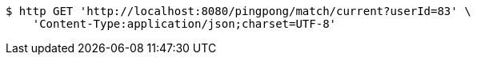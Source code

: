 [source,bash]
----
$ http GET 'http://localhost:8080/pingpong/match/current?userId=83' \
    'Content-Type:application/json;charset=UTF-8'
----